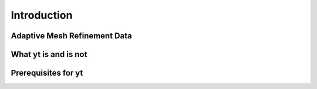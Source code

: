 Introduction
============

Adaptive Mesh Refinement Data
-----------------------------

What yt is and is not
---------------------

Prerequisites for yt
--------------------
